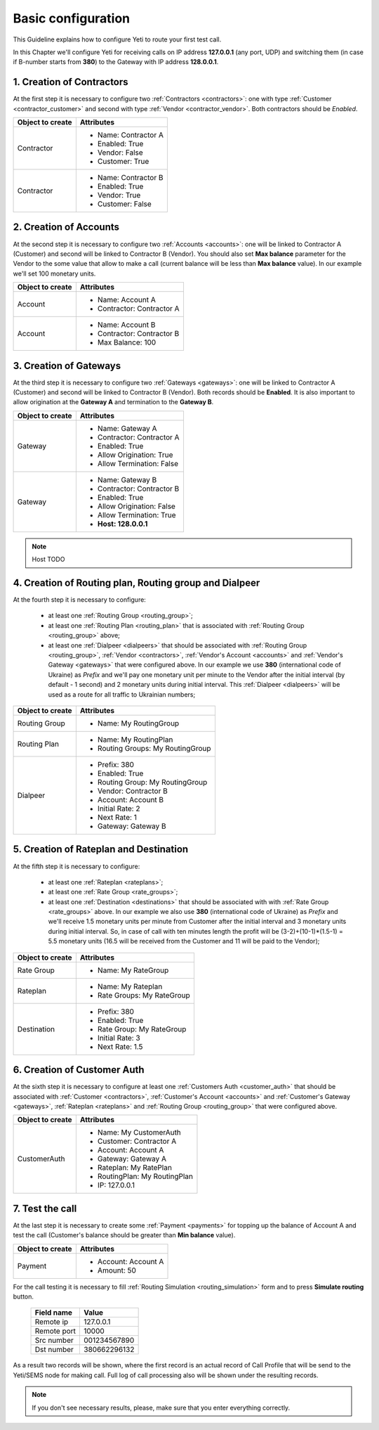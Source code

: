 .. _quick_start_chapter1:

===================
Basic configuration
===================

This Guideline explains how to configure Yeti to route your first test call.


In this Chapter we'll configure Yeti for receiving calls on IP address **127.0.0.1** (any port, UDP) and switching them (in case if B-number starts from **380**) to the Gateway with IP address **128.0.0.1**.


.. mermaid::

    graph LR
        gw1[Customer gw</br> IP 127.0.0.1]
        gw2[Vendor gw</br>IP 128.0.0.1]
        yeti[Yeti SBC]

        gw1 -->|Call to 380662296132| yeti
        yeti -->|Call to 380662296132| gw2

        gw1 -->|Cashflow</br>rate $1.5/minute| yeti
        yeti -->|Cashflow</br>rate $1.0/minute| gw2


1. Creation of Contractors
==========================

At the first step it is necessary to configure two :ref:`Contractors <contractors>`: one with type :ref:`Customer <contractor_customer>` and second with type :ref:`Vendor <contractor_vendor>`. Both contractors should be *Enabled*.


======================= ========================
  Object to create             Attributes
======================= ========================
Contractor              * Name: Contractor A
                        * Enabled: True
                        * Vendor: False
                        * Customer: True

Contractor              * Name: Contractor B
                        * Enabled: True
                        * Vendor: True
                        * Customer: False
======================= ========================


2. Creation of Accounts
=======================

At the second step it is necessary to configure two :ref:`Accounts <accounts>`: one will be linked to Contractor A (Customer) and second will be linked to Contractor B (Vendor). You should also set **Max balance** parameter for the Vendor to the some value that allow to make a call (current balance will be less than **Max balance** value). In our example we'll set 100 monetary units.


======================= ===============================
  Object to create              Attributes
======================= ===============================
Account                 * Name: Account A
                        * Contractor: Contractor A

Account                 * Name: Account B
                        * Contractor: Contractor B
                        * Max Balance: 100
======================= ===============================


3. Creation of Gateways
=======================

At the third step it is necessary to configure two :ref:`Gateways <gateways>`: one will be linked to Contractor A (Customer) and second will be linked to Contractor B (Vendor). Both records should be **Enabled**. It is also important to allow origination at the **Gateway A** and termination to the **Gateway B**.



======================= ===============================
  Object to create                Attributes
======================= ===============================
Gateway                 * Name: Gateway A
                        * Contractor: Contractor A
                        * Enabled: True
                        * Allow Origination: True
                        * Allow Termination: False

Gateway                 * Name: Gateway B
                        * Contractor: Contractor B
                        * Enabled: True
                        * Allow Origination: False
                        * Allow Termination: True
                        * **Host: 128.0.0.1**
======================= ===============================


.. note:: Host TODO


4. Creation of Routing plan, Routing group and Dialpeer
=======================================================

At the fourth step it is necessary to configure:

 - at least one :ref:`Routing Group <routing_group>`;
 - at least one :ref:`Routing Plan <routing_plan>` that is associated with :ref:`Routing Group <routing_group>` above;
 - at least one :ref:`Dialpeer <dialpeers>` that should be associated with :ref:`Routing Group <routing_group>`, :ref:`Vendor <contractors>`, :ref:`Vendor's Account <accounts>` and :ref:`Vendor's Gateway <gateways>` that were configured above. In our example we use **380** (international code of Ukraine) as *Prefix* and we'll pay one monetary unit per minute to the Vendor after the initial interval (by default - 1 second) and 2 monetary units during initial interval. This :ref:`Dialpeer <dialpeers>` will be used as a route for all traffic to Ukrainian numbers;


======================= =====================================
  Object to create                Attributes
======================= =====================================
Routing Group             * Name: My RoutingGroup


Routing Plan              * Name: My RoutingPlan
                          * Routing Groups: My RoutingGroup

Dialpeer                  * Prefix: 380
                          * Enabled: True
                          * Routing Group: My RoutingGroup
                          * Vendor: Contractor B
                          * Account: Account B
                          * Initial Rate: 2
                          * Next Rate: 1
                          * Gateway: Gateway B
======================= =====================================


5. Creation of Rateplan and Destination
=======================================

At the fifth step it is necessary to configure:

 - at least one :ref:`Rateplan <rateplans>`;
 - at least one :ref:`Rate Group <rate_groups>`;
 - at least one :ref:`Destination <destinations>` that should be associated with with :ref:`Rate Group <rate_groups>` above. In our example we also use **380** (international code of Ukraine) as *Prefix*  and we'll receive 1.5 monetary units per minute from Customer after the initial interval and 3 monetary units during initial interval. So, in case of call with ten minutes length the profit will be (3-2)+(10-1)*(1.5-1) = 5.5 monetary units (16.5 will be received from the Customer and 11 will be paid to the Vendor);


======================= =====================================
  Object to create                Attributes
======================= =====================================
Rate Group                * Name: My RateGroup


Rateplan                  * Name: My Rateplan
                          * Rate Groups: My RateGroup


Destination               * Prefix: 380
                          * Enabled: True
                          * Rate Group: My RateGroup
                          * Initial Rate: 3
                          * Next Rate: 1.5
======================= =====================================



6. Creation of Customer Auth
============================

At the sixth step it is necessary to configure at least one :ref:`Customers Auth <customer_auth>` that should be associated with :ref:`Customer <contractors>`, :ref:`Customer's Account <accounts>` and :ref:`Customer's Gateway <gateways>`, :ref:`Rateplan <rateplans>` and :ref:`Routing Group <routing_group>` that were configured above.

======================= =====================================
  Object to create                Attributes
======================= =====================================
CustomerAuth              * Name: My CustomerAuth
                          * Customer: Contractor A
                          * Account: Account A
                          * Gateway: Gateway A
                          * Rateplan: My RatePlan
                          * RoutingPlan: My RoutingPlan
                          * IP: 127.0.0.1
======================= =====================================


7. Test the call
================

At the last step it is necessary to create some :ref:`Payment <payments>` for topping up the balance of Account A and test the call (Customer's balance should be greater than **Min balance** value).



======================= =====================================
  Object to create                Attributes
======================= =====================================
Payment                   * Account: Account A
                          * Amount: 50
======================= =====================================


For the call testing it is necessary to fill :ref:`Routing Simulation <routing_simulation>` form and to press **Simulate routing** button.

   ==============================  =====================
           Field name                       Value
   ==============================  =====================
           Remote ip                   127.0.0.1
           Remote port                     10000
           Src number                    001234567890
            Dst number                   380662296132
   ==============================  =====================

As a result two records will be shown, where the first record is an actual record of Call Profile that will be send to the Yeti/SEMS node for making call. Full log of call processing also will be shown under the resulting records.

.. note::

   If you don't see necessary results, please, make sure that you enter everything correctly.
